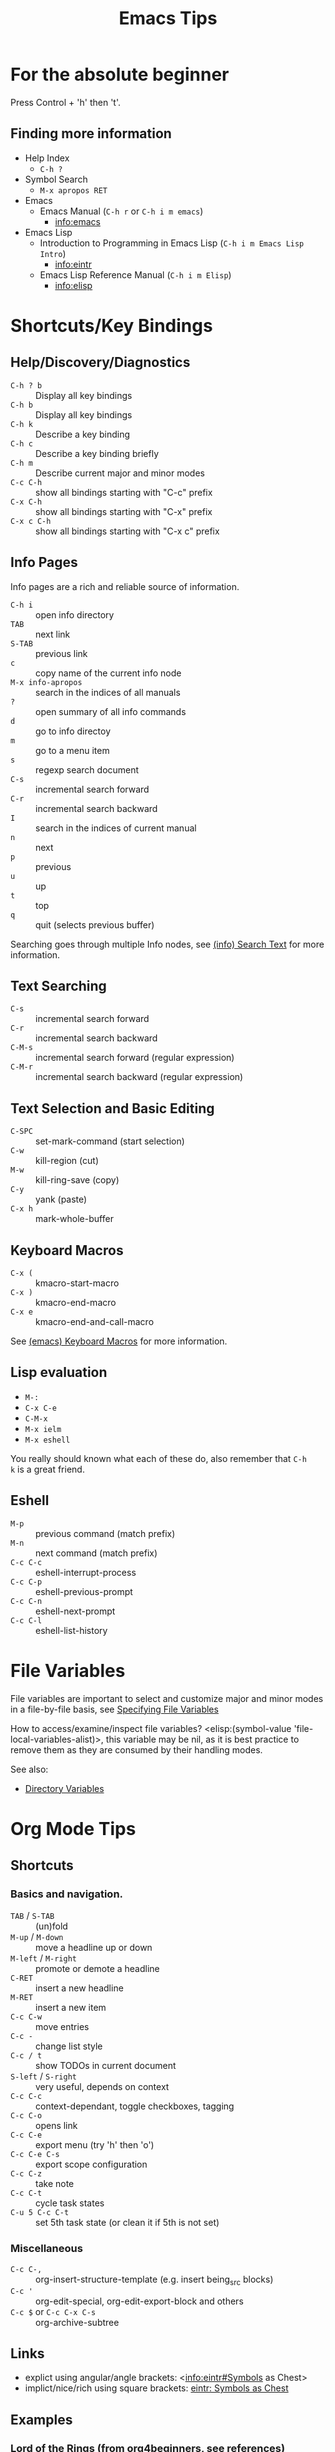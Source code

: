 # -*- mode:org; coding:utf-8-unix -*-

#+TITLE: Emacs Tips
#+STARTUP: indent

* For the absolute beginner
Press Control + 'h' then 't'.
** Finding more information
- Help Index
  - =C-h ?=
- Symbol Search
  - =M-x apropos RET=
- Emacs
  - Emacs Manual (=C-h r= or =C-h i m emacs=)
    - info:emacs
- Emacs Lisp
  - Introduction to Programming in Emacs Lisp (=C-h i m Emacs Lisp Intro=)
    - info:eintr
  - Emacs Lisp Reference Manual (=C-h i m Elisp=)
    - info:elisp
* Shortcuts/Key Bindings
** Help/Discovery/Diagnostics
- =C-h ? b= :: Display all key bindings
- =C-h b= :: Display all key bindings
- =C-h k= :: Describe a key binding
- =C-h c= :: Describe a key binding briefly
- =C-h m= :: Describe current major and minor modes
- =C-c C-h= :: show all bindings starting with "C-c" prefix
- =C-x C-h= :: show all bindings starting with "C-x" prefix
- =C-x c C-h= :: show all bindings starting with "C-x c" prefix
** Info Pages
Info pages are a rich and reliable source of information.
- =C-h i= :: open info directory
- =TAB= :: next link
- =S-TAB= :: previous link
- =c= :: copy name of the current info node
- =M-x info-apropos= :: search in the indices of all manuals
- =?= :: open summary of all info commands
- =d= :: go to info directoy
- =m= :: go to a menu item
- =s= :: regexp search document
- =C-s= :: incremental search forward
- =C-r= :: incremental search backward
- =I= :: search in the indices of current manual
- =n= :: next
- =p= :: previous
- =u= :: up
- =t= :: top
- =q= :: quit (selects previous buffer)

Searching goes through multiple Info nodes, see [[info:info#Search Text][(info) Search Text]] for
more information.
** Text Searching
- =C-s= :: incremental search forward
- =C-r= :: incremental search backward
- =C-M-s= :: incremental search forward (regular expression)
- =C-M-r= :: incremental search backward (regular expression)
** Text Selection and Basic Editing
- =C-SPC= :: set-mark-command (start selection)
- =C-w= :: kill-region (cut)
- =M-w= :: kill-ring-save (copy)
- =C-y= :: yank (paste)
- =C-x h= :: mark-whole-buffer
** Keyboard Macros
- =C-x (= :: kmacro-start-macro
- =C-x )= :: kmacro-end-macro
- =C-x e= :: kmacro-end-and-call-macro

See [[info:emacs#Keyboard Macros][(emacs) Keyboard Macros]] for more information.
** Lisp evaluation
- =M-:=
- =C-x C-e=
- =C-M-x=
- =M-x ielm=
- =M-x eshell=

You really should known what each of these do, also remember that =C-h
k= is a great friend.
** Eshell
- =M-p= :: previous command (match prefix)
- =M-n= :: next command (match prefix)
- =C-c C-c= :: eshell-interrupt-process
- =C-c C-p= :: eshell-previous-prompt
- =C-c C-n= :: eshell-next-prompt
- =C-c C-l= :: eshell-list-history
* File Variables
File variables are important to select and customize major and minor
modes in a file-by-file basis, see [[info:emacs#Specifying File Variables][Specifying File Variables]]

How to access/examine/inspect file variables? <elisp:(symbol-value
'file-local-variables-alist)>, this variable may be nil, as it is best
practice to remove them as they are consumed by their handling modes.

See also:
- [[info:emacs#Directory Variables][Directory Variables]]
* Org Mode Tips
** Shortcuts
*** Basics and navigation.
- =TAB= / =S-TAB= :: (un)fold
- =M-up= / =M-down= :: move a headline up or down
- =M-left= / =M-right= :: promote or demote a headline
- =C-RET= :: insert a new headline
- =M-RET= :: insert a new item
- =C-c C-w= :: move entries
- =C-c -= :: change list style
- =C-c / t= :: show TODOs in current document
- =S-left= / =S-right= :: very useful, depends on context
- =C-c C-c= :: context-dependant, toggle checkboxes, tagging
- =C-c C-o= :: opens link
- =C-c C-e= :: export menu (try 'h' then 'o')
- =C-c C-e C-s= :: export scope configuration
- =C-c C-z= :: take note
- =C-c C-t= :: cycle task states
- =C-u 5 C-c C-t= :: set 5th task state (or clean it if 5th is not
  set)
*** Miscellaneous
- =C-c C-,= :: org-insert-structure-template (e.g. insert being_src
  blocks)
- =C-c '= :: org-edit-special, org-edit-export-block and others
- =C-c $= or =C-c C-x C-s= :: org-archive-subtree
** Links
- explict using angular/angle brackets: <info:eintr#Symbols as Chest>
- implict/nice/rich using square brackets: [[info:eintr#Symbols as Chest][eintr: Symbols as Chest]]
** Examples
*** Lord of the Rings (from org4beginners, see references)
My favorite scenes are (in this order)
1. The attack of the Rohirrim
2. Eowyn's fight with the witch king
   1. this was already my favorite scene in the book
   2. I really like Miranda Otto.
3. Peter Jackson being shot by Legolas
   1. on DVD only
   He makes a really funny face when it happens.
   But in the end, no individual scenes matter but the film as a whole.
   Important actors in this film are:
   - Elijah Wood :: He plays Frodo
   - Sean Austin :: He plays Sam, Frodo's friend.  I still remember
                    him very well from his role as Mikey Walsh in The Goonies.
*** Text Markups
You can make words *bold*, /italic/, _underlined_, =code= and
~verbatim~, and, if you must, +strike-through+.
*** Checkboxes
**** Basic [1/2] [50%]
- [ ] an item
- [X] uset C-c C-c to toggle
**** Sublists
- [-] Group 1
  + [ ] item 1
  + [X] item 2
- [1/2] Group 2
  + [ ] item 1
  + [X] item 2
- [50%] Group 3
  + [ ] item 1
  + [X] item 2
- [1/2] Group 4 (does not count subitems)
  * [X] item 1
  * [-] item 2
    1. [X] subitem 2.1
    2. [ ] subitem 2.2
- [50%] Group 5 (does not count subitems)
  * [X] item 1
  * [-] item 2
    1. [X] subitem 2.1
    2. [ ] subitem 2.2
** Export
*** Shortcuts
- HTML
  - =C-c C-e h h= (=M-x org-html-export-to-html=)
  - =C-c C-e h H= (=M-x org-html-export-as-html=)
  - =C-c C-e h o= (=C-u M-x org-html-export-to-html=)
    - exports and open in browser
  - =M-x org-html-convert-region-to-html=
    - insert html in current buffer at point
- LaTeX
  - =C-c C-e l l= (=M-x org-latex-export-to-latex=)
*** References
- =M-:= then =(info-other-window "(org) HTML export commands")=
- =M-:= then =(info-other-window "(org) LaTeX/PDF export commands")=
** Configuration
*** Change default workflow states
Add this to your initialization script:
#+begin_src emacs-lisp
(setq org-todo-keywords
  '((sequence "TODO" "IN-PROGRESS" "WAITING" "WONTDO" "DONE")))
#+end_src
*** Add timestamp when tasks are DONE
#+begin_src conf
  ,#+STARTUP: logdone
#+end_src
*** Add nice indentation and other configurations
#+begin_src conf
  ,#+STARTUP: indent logdone
#+end_src
** Evaluation of Code Blocks
- [[info:org#Evaluating code blocks][(org) Evaluating code blocks]]
- [[info:org#Results of evaluation][(org) Results of evaluation]]
** More Shortcuts
- =M-2 C-c .= :: insert timestamp
** References
Some nice material.
- https://orgmode.org/worg/org-tutorials/org4beginners.html
  - https://bzg.fr/en/org-playing-with-lists-screencast.html/
* IDO Tips
=C-s=, =C-r=, =C-f=, =C-d=, =C-e=, =C-j= are really useful, learn how
to use them.
** Shortcuts for ido-find-file
#+begin_src text
  RET     Select the file at the front of the list of matches.
  If the list is empty, possibly prompt to create new file.

  C-j     Use the current input string verbatim.

  C-s     Put the first element at the end of the list.
  C-r     Put the last element at the start of the list.
  TAB     Complete a common suffix to the current string that matches
  all files.  If there is only one match, select that file.
  If there is no common suffix, show a list of all matching files
  in a separate window.
  C-d     Open the specified directory in Dired mode.
  C-e     Edit input string (including directory).
  M-p     Go to previous directory in work directory history.
  M-n     Go to next directory in work directory history.
  M-s     Search for file in the work directory history.
  M-k     Remove current directory from the work directory history.
  M-o     Cycle to previous file in work file history.
  C-M-o   Cycle to next file in work file history.
  M-f     Prompt for a file and use find to locate it.
  M-d     Prompt for a directory and use find to locate it.
  M-m     Prompt for a directory to create in current directory.
  C-x C-f Fallback to non-Ido version of current command.
  C-t     Toggle regexp searching.
  C-p     Toggle between substring and prefix matching.
  C-c     Toggle case-sensitive searching of file names.
  M-l     Toggle literal reading of this file.
  ?       Show list of matching files in separate window.
  C-a     Toggle ignoring files listed in ‘ido-ignore-files’.
#+end_src
** Shortcuts for ido-switch-buffer
#+begin_src text
  RET     Select the buffer at the front of the list of matches.
          If the list is empty, possibly prompt to create new buffer.

  C-j     Use the current input string verbatim.

  C-s     Put the first element at the end of the list.
  C-r     Put the last element at the start of the list.
  TAB     Complete a common suffix to the current string that matches
          all buffers.  If there is only one match, select that buffer.
          If there is no common suffix, show a list of all matching buffers
          in a separate window.
  C-e     Edit input string.
  C-x C-b Fallback to non-ido version of current command.
  C-t     Toggle regexp searching.
  C-p     Toggle between substring and prefix matching.
  C-c     Toggle case-sensitive searching of buffer names.
  ?       Show list of matching buffers in separate window.
  C-x C-f Drop into ‘ido-find-file’.
  C-k     Kill buffer at head of buffer list.
  C-a     Toggle ignoring buffers listed in ‘ido-ignore-buffers’.
#+end_src
** References
- http://ergoemacs.org/emacs/emacs_ido_mode.html
- C-h f ido-find-file RET
- C-h f ido-switch-buffer RET
* Lisp Debugging
* Emacs/Elisp Troubleshooting
** Font test
- =C-h h= :: view-hello-file
** Controlled startup
See [[info:org#Batch execution][(org) Batch execution]] for an example using =-Q=, =--batch= and
=--eval= flags.
* References
- https://github.com/chrisdone/elisp-guide
- =M-:= then =(info-other-window "(emacs) Specifying File Variables")=
